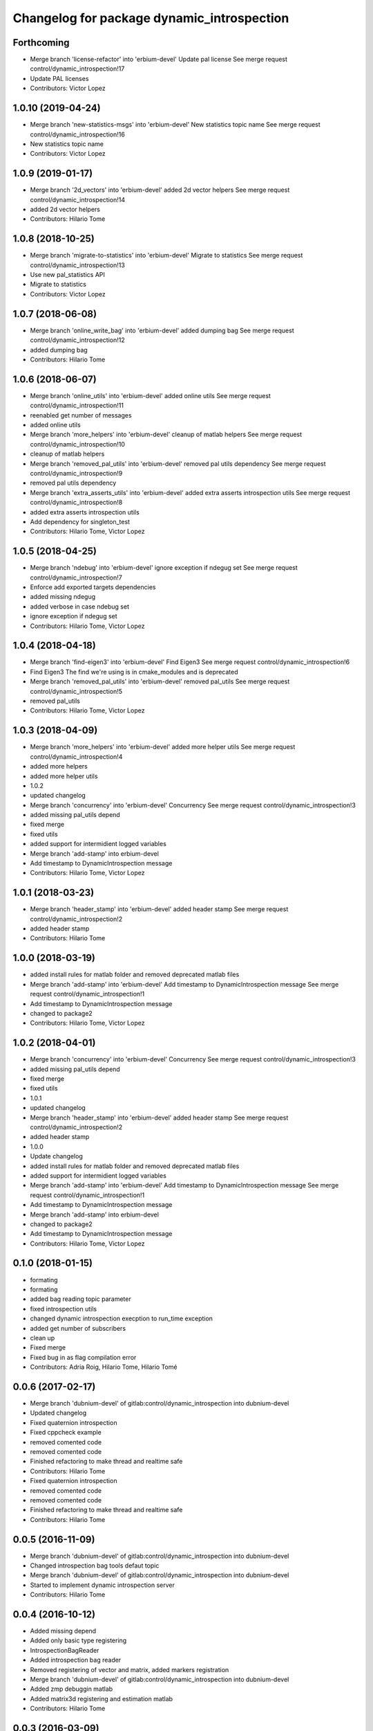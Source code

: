 ^^^^^^^^^^^^^^^^^^^^^^^^^^^^^^^^^^^^^^^^^^^
Changelog for package dynamic_introspection
^^^^^^^^^^^^^^^^^^^^^^^^^^^^^^^^^^^^^^^^^^^

Forthcoming
-----------
* Merge branch 'license-refactor' into 'erbium-devel'
  Update pal license
  See merge request control/dynamic_introspection!17
* Update PAL licenses
* Contributors: Victor Lopez

1.0.10 (2019-04-24)
-------------------
* Merge branch 'new-statistics-msgs' into 'erbium-devel'
  New statistics topic name
  See merge request control/dynamic_introspection!16
* New statistics topic name
* Contributors: Victor Lopez

1.0.9 (2019-01-17)
------------------
* Merge branch '2d_vectors' into 'erbium-devel'
  added 2d vector helpers
  See merge request control/dynamic_introspection!14
* added 2d vector helpers
* Contributors: Hilario Tome

1.0.8 (2018-10-25)
------------------
* Merge branch 'migrate-to-statistics' into 'erbium-devel'
  Migrate to statistics
  See merge request control/dynamic_introspection!13
* Use new pal_statistics API
* Migrate to statistics
* Contributors: Victor Lopez

1.0.7 (2018-06-08)
------------------
* Merge branch 'online_write_bag' into 'erbium-devel'
  added dumping bag
  See merge request control/dynamic_introspection!12
* added dumping bag
* Contributors: Hilario Tome

1.0.6 (2018-06-07)
------------------
* Merge branch 'online_utils' into 'erbium-devel'
  added online utils
  See merge request control/dynamic_introspection!11
* reenabled get number of messages
* added online utils
* Merge branch 'more_helpers' into 'erbium-devel'
  cleanup of matlab helpers
  See merge request control/dynamic_introspection!10
* cleanup of matlab helpers
* Merge branch 'removed_pal_utils' into 'erbium-devel'
  removed pal utils dependency
  See merge request control/dynamic_introspection!9
* removed pal utils dependency
* Merge branch 'extra_asserts_utils' into 'erbium-devel'
  added extra asserts introspection utils
  See merge request control/dynamic_introspection!8
* added extra asserts introspection utils
* Add dependency for singleton_test
* Contributors: Hilario Tome, Victor Lopez

1.0.5 (2018-04-25)
------------------
* Merge branch 'ndebug' into 'erbium-devel'
  ignore exception if ndegug set
  See merge request control/dynamic_introspection!7
* Enforce add exported targets dependencies
* added missing ndegug
* added verbose in case ndebug set
* ignore exception if ndegug set
* Contributors: Hilario Tome, Victor Lopez

1.0.4 (2018-04-18)
------------------
* Merge branch 'find-eigen3' into 'erbium-devel'
  Find Eigen3
  See merge request control/dynamic_introspection!6
* Find Eigen3
  The find we're using is in cmake_modules and is deprecated
* Merge branch 'removed_pal_utils' into 'erbium-devel'
  removed pal_utils
  See merge request control/dynamic_introspection!5
* removed pal_utils
* Contributors: Hilario Tome, Victor Lopez

1.0.3 (2018-04-09)
------------------
* Merge branch 'more_helpers' into 'erbium-devel'
  added more helper utils
  See merge request control/dynamic_introspection!4
* added more helpers
* added more helper utils
* 1.0.2
* updated changelog
* Merge branch 'concurrency' into 'erbium-devel'
  Concurrency
  See merge request control/dynamic_introspection!3
* added missing pal_utils depend
* fixed merge
* fixed utils
* added support for intermidient logged variables
* Merge branch 'add-stamp' into erbium-devel
* Add timestamp to DynamicIntrospection message
* Contributors: Hilario Tome, Victor Lopez

1.0.1 (2018-03-23)
------------------
* Merge branch 'header_stamp' into 'erbium-devel'
  added header stamp
  See merge request control/dynamic_introspection!2
* added header stamp
* Contributors: Hilario Tome

1.0.0 (2018-03-19)
------------------
* added install rules for matlab folder and removed deprecated matlab files
* Merge branch 'add-stamp' into 'erbium-devel'
  Add timestamp to DynamicIntrospection message
  See merge request control/dynamic_introspection!1
* Add timestamp to DynamicIntrospection message
* changed to package2
* Contributors: Hilario Tome, Victor Lopez

1.0.2 (2018-04-01)
------------------
* Merge branch 'concurrency' into 'erbium-devel'
  Concurrency
  See merge request control/dynamic_introspection!3
* added missing pal_utils depend
* fixed merge
* fixed utils
* 1.0.1
* updated changelog
* Merge branch 'header_stamp' into 'erbium-devel'
  added header stamp
  See merge request control/dynamic_introspection!2
* added header stamp
* 1.0.0
* Update changelog
* added install rules for matlab folder and removed deprecated matlab files
* added support for intermidient logged variables
* Merge branch 'add-stamp' into 'erbium-devel'
  Add timestamp to DynamicIntrospection message
  See merge request control/dynamic_introspection!1
* Add timestamp to DynamicIntrospection message
* Merge branch 'add-stamp' into erbium-devel
* changed to package2
* Add timestamp to DynamicIntrospection message
* Contributors: Hilario Tome, Victor Lopez

0.1.0 (2018-01-15)
------------------
* formating
* formating
* added bag reading topic parameter
* fixed introspection utils
* changed dynamic introspection execption to run_time exception
* added get number of subscribers
* clean up
* Fixed merge
* Fixed bug in as flag compilation error
* Contributors: Adria Roig, Hilario Tome, Hilario Tomé

0.0.6 (2017-02-17)
------------------
* Merge branch 'dubnium-devel' of gitlab:control/dynamic_introspection into dubnium-devel
* Updated changelog
* Fixed quaternion introspection
* Fixed cppcheck example
* removed comented code
* removed comented code
* Finished refactoring to make thread and realtime safe
* Contributors: Hilario Tome

* Fixed quaternion introspection
* removed comented code
* removed comented code
* Finished refactoring to make thread and realtime safe
* Contributors: Hilario Tome

0.0.5 (2016-11-09)
------------------
* Merge branch 'dubnium-devel' of gitlab:control/dynamic_introspection into dubnium-devel
* Changed introspection bag tools defaut topic
* Merge branch 'dubnium-devel' of gitlab:control/dynamic_introspection into dubnium-devel
* Started to implement dynamic introspection server
* Contributors: Hilario Tome

0.0.4 (2016-10-12)
------------------
* Added missing depend
* Added only basic type registering
* IntrospectionBagReader
* Added introspection bag reader
* Removed registering of vector and matrix, added markers registration
* Merge branch 'dubnium-devel' of gitlab:control/dynamic_introspection into dubnium-devel
* Added zmp debuggin matlab
* Added matrix3d registering and estimation matlab
* Contributors: Hilario Tome

0.0.3 (2016-03-09)
------------------
* Changed ros publisher to real time publisher
* removed eigen map registering
* Continue matlab developing
* continue matlab implementation
* Initial commit of matlab folder
* Added map3 registering
* Added unregister exception
* Removed loggin level
* Fixed bug
* Added exception throwing
* Added output topic configuration
* Added unregister macro
* Added todo
* Working dynamic intstrospection with plugins
* Added plugin cpp
* Working singleton with test exapmle of shared libraries
* Merge branch 'cobalt-devel' of gitlab:control/dynamic_introspection into cobalt-devel
* Added Eigen aligned operator
* Added singleton test examples
* Added Eigen 3d vector support (not compatible with Eigen::Dynamic)
* Contributors: Hilario Tome

0.0.2 (2015-06-10)
------------------
* Added license and documentation
* Contributors: Hilario Tome

0.0.1 (2015-05-26)
------------------
* Added install targets
* Added Eigen deps
* removed printing message from multiple plot
* Multiplot working for online trajectory generation
* Topic plotting working
* Added multiple figure plotting python script
* Added python sript to read test bag, and pydev project
* Added bag to dynamic introspection
* Initial commit
* Contributors: Hilario Tome
